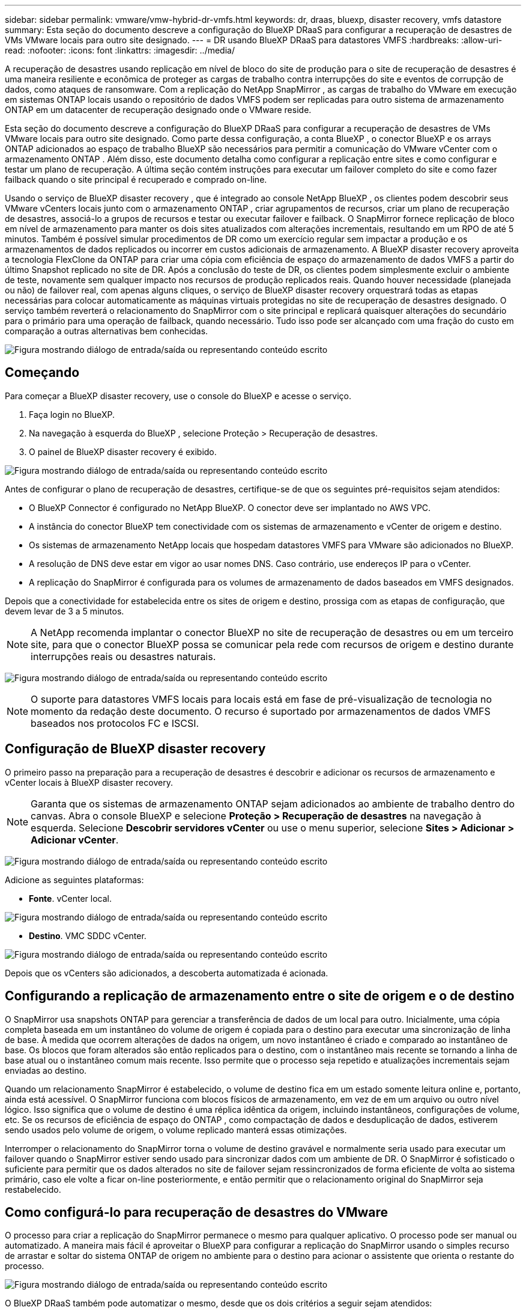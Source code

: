 ---
sidebar: sidebar 
permalink: vmware/vmw-hybrid-dr-vmfs.html 
keywords: dr, draas, bluexp, disaster recovery, vmfs datastore 
summary: Esta seção do documento descreve a configuração do BlueXP DRaaS para configurar a recuperação de desastres de VMs VMware locais para outro site designado. 
---
= DR usando BlueXP DRaaS para datastores VMFS
:hardbreaks:
:allow-uri-read: 
:nofooter: 
:icons: font
:linkattrs: 
:imagesdir: ../media/


[role="lead"]
A recuperação de desastres usando replicação em nível de bloco do site de produção para o site de recuperação de desastres é uma maneira resiliente e econômica de proteger as cargas de trabalho contra interrupções do site e eventos de corrupção de dados, como ataques de ransomware.  Com a replicação do NetApp SnapMirror , as cargas de trabalho do VMware em execução em sistemas ONTAP locais usando o repositório de dados VMFS podem ser replicadas para outro sistema de armazenamento ONTAP em um datacenter de recuperação designado onde o VMware reside.

Esta seção do documento descreve a configuração do BlueXP DRaaS para configurar a recuperação de desastres de VMs VMware locais para outro site designado.  Como parte dessa configuração, a conta BlueXP , o conector BlueXP e os arrays ONTAP adicionados ao espaço de trabalho BlueXP são necessários para permitir a comunicação do VMware vCenter com o armazenamento ONTAP .  Além disso, este documento detalha como configurar a replicação entre sites e como configurar e testar um plano de recuperação.  A última seção contém instruções para executar um failover completo do site e como fazer failback quando o site principal é recuperado e comprado on-line.

Usando o serviço de BlueXP disaster recovery , que é integrado ao console NetApp BlueXP , os clientes podem descobrir seus VMware vCenters locais junto com o armazenamento ONTAP , criar agrupamentos de recursos, criar um plano de recuperação de desastres, associá-lo a grupos de recursos e testar ou executar failover e failback.  O SnapMirror fornece replicação de bloco em nível de armazenamento para manter os dois sites atualizados com alterações incrementais, resultando em um RPO de até 5 minutos.  Também é possível simular procedimentos de DR como um exercício regular sem impactar a produção e os armazenamentos de dados replicados ou incorrer em custos adicionais de armazenamento.  A BlueXP disaster recovery aproveita a tecnologia FlexClone da ONTAP para criar uma cópia com eficiência de espaço do armazenamento de dados VMFS a partir do último Snapshot replicado no site de DR.  Após a conclusão do teste de DR, os clientes podem simplesmente excluir o ambiente de teste, novamente sem qualquer impacto nos recursos de produção replicados reais.  Quando houver necessidade (planejada ou não) de failover real, com apenas alguns cliques, o serviço de BlueXP disaster recovery orquestrará todas as etapas necessárias para colocar automaticamente as máquinas virtuais protegidas no site de recuperação de desastres designado.  O serviço também reverterá o relacionamento do SnapMirror com o site principal e replicará quaisquer alterações do secundário para o primário para uma operação de failback, quando necessário.  Tudo isso pode ser alcançado com uma fração do custo em comparação a outras alternativas bem conhecidas.

image:dr-draas-vmfs-030.png["Figura mostrando diálogo de entrada/saída ou representando conteúdo escrito"]



== Começando

Para começar a BlueXP disaster recovery, use o console do BlueXP e acesse o serviço.

. Faça login no BlueXP.
. Na navegação à esquerda do BlueXP , selecione Proteção > Recuperação de desastres.
. O painel de BlueXP disaster recovery é exibido.


image:dr-draas-vmfs-001.png["Figura mostrando diálogo de entrada/saída ou representando conteúdo escrito"]

Antes de configurar o plano de recuperação de desastres, certifique-se de que os seguintes pré-requisitos sejam atendidos:

* O BlueXP Connector é configurado no NetApp BlueXP.  O conector deve ser implantado no AWS VPC.
* A instância do conector BlueXP tem conectividade com os sistemas de armazenamento e vCenter de origem e destino.
* Os sistemas de armazenamento NetApp locais que hospedam datastores VMFS para VMware são adicionados no BlueXP.
* A resolução de DNS deve estar em vigor ao usar nomes DNS.  Caso contrário, use endereços IP para o vCenter.
* A replicação do SnapMirror é configurada para os volumes de armazenamento de dados baseados em VMFS designados.


Depois que a conectividade for estabelecida entre os sites de origem e destino, prossiga com as etapas de configuração, que devem levar de 3 a 5 minutos.


NOTE: A NetApp recomenda implantar o conector BlueXP no site de recuperação de desastres ou em um terceiro site, para que o conector BlueXP possa se comunicar pela rede com recursos de origem e destino durante interrupções reais ou desastres naturais.

image:dr-draas-vmfs-002.png["Figura mostrando diálogo de entrada/saída ou representando conteúdo escrito"]


NOTE: O suporte para datastores VMFS locais para locais está em fase de pré-visualização de tecnologia no momento da redação deste documento.  O recurso é suportado por armazenamentos de dados VMFS baseados nos protocolos FC e ISCSI.



== Configuração de BlueXP disaster recovery

O primeiro passo na preparação para a recuperação de desastres é descobrir e adicionar os recursos de armazenamento e vCenter locais à BlueXP disaster recovery.


NOTE: Garanta que os sistemas de armazenamento ONTAP sejam adicionados ao ambiente de trabalho dentro do canvas.  Abra o console BlueXP e selecione *Proteção > Recuperação de desastres* na navegação à esquerda.  Selecione *Descobrir servidores vCenter* ou use o menu superior, selecione *Sites > Adicionar > Adicionar vCenter*.

image:dr-draas-vmfs-003.png["Figura mostrando diálogo de entrada/saída ou representando conteúdo escrito"]

Adicione as seguintes plataformas:

* *Fonte*.  vCenter local.


image:dr-draas-vmfs-004.png["Figura mostrando diálogo de entrada/saída ou representando conteúdo escrito"]

* *Destino*.  VMC SDDC vCenter.


image:dr-draas-vmfs-005.png["Figura mostrando diálogo de entrada/saída ou representando conteúdo escrito"]

Depois que os vCenters são adicionados, a descoberta automatizada é acionada.



== Configurando a replicação de armazenamento entre o site de origem e o de destino

O SnapMirror usa snapshots ONTAP para gerenciar a transferência de dados de um local para outro.  Inicialmente, uma cópia completa baseada em um instantâneo do volume de origem é copiada para o destino para executar uma sincronização de linha de base.  À medida que ocorrem alterações de dados na origem, um novo instantâneo é criado e comparado ao instantâneo de base.  Os blocos que foram alterados são então replicados para o destino, com o instantâneo mais recente se tornando a linha de base atual ou o instantâneo comum mais recente.  Isso permite que o processo seja repetido e atualizações incrementais sejam enviadas ao destino.

Quando um relacionamento SnapMirror é estabelecido, o volume de destino fica em um estado somente leitura online e, portanto, ainda está acessível.  O SnapMirror funciona com blocos físicos de armazenamento, em vez de em um arquivo ou outro nível lógico.  Isso significa que o volume de destino é uma réplica idêntica da origem, incluindo instantâneos, configurações de volume, etc. Se os recursos de eficiência de espaço do ONTAP , como compactação de dados e desduplicação de dados, estiverem sendo usados pelo volume de origem, o volume replicado manterá essas otimizações.

Interromper o relacionamento do SnapMirror torna o volume de destino gravável e normalmente seria usado para executar um failover quando o SnapMirror estiver sendo usado para sincronizar dados com um ambiente de DR.  O SnapMirror é sofisticado o suficiente para permitir que os dados alterados no site de failover sejam ressincronizados de forma eficiente de volta ao sistema primário, caso ele volte a ficar on-line posteriormente, e então permitir que o relacionamento original do SnapMirror seja restabelecido.



== Como configurá-lo para recuperação de desastres do VMware

O processo para criar a replicação do SnapMirror permanece o mesmo para qualquer aplicativo.  O processo pode ser manual ou automatizado.  A maneira mais fácil é aproveitar o BlueXP para configurar a replicação do SnapMirror usando o simples recurso de arrastar e soltar do sistema ONTAP de origem no ambiente para o destino para acionar o assistente que orienta o restante do processo.

image:dr-draas-vmfs-006.png["Figura mostrando diálogo de entrada/saída ou representando conteúdo escrito"]

O BlueXP DRaaS também pode automatizar o mesmo, desde que os dois critérios a seguir sejam atendidos:

* Os clusters de origem e destino têm um relacionamento de pares.
* O SVM de origem e o SVM de destino têm um relacionamento de mesmo nível.


image:dr-draas-vmfs-007.png["Figura mostrando diálogo de entrada/saída ou representando conteúdo escrito"]


NOTE: Se o relacionamento do SnapMirror já estiver configurado para o volume via CLI, o BlueXP DRaaS assume o relacionamento e continua com o restante das operações de fluxo de trabalho.


NOTE: Além das abordagens acima, a replicação do SnapMirror também pode ser criada via ONTAP CLI ou System Manager.  Independentemente da abordagem usada para sincronizar os dados usando o SnapMirror, o BlueXP DRaaS orquestra o fluxo de trabalho para operações de recuperação de desastres eficientes e contínuas.



== O que a BlueXP disaster recovery pode fazer por você?

Depois que os sites de origem e destino são adicionados, a BlueXP disaster recovery executa a descoberta profunda automática e exibe as VMs junto com os metadados associados.  A BlueXP disaster recovery também detecta automaticamente as redes e os grupos de portas usados pelas VMs e os preenche.

image:dr-draas-vmfs-008.png["Figura mostrando diálogo de entrada/saída ou representando conteúdo escrito"]

Depois que os sites forem adicionados, as VMs podem ser agrupadas em grupos de recursos.  Os grupos de recursos de BlueXP disaster recovery permitem que você agrupe um conjunto de VMs dependentes em grupos lógicos que contêm suas ordens de inicialização e atrasos de inicialização que podem ser executados na recuperação.  Para começar a criar grupos de recursos, navegue até *Grupos de recursos* e clique em *Criar novo grupo de recursos*.

image:dr-draas-vmfs-009.png["Figura mostrando diálogo de entrada/saída ou representando conteúdo escrito"]


NOTE: O grupo de recursos também pode ser criado durante a criação de um plano de replicação.

A ordem de inicialização das VMs pode ser definida ou modificada durante a criação de grupos de recursos usando um mecanismo simples de arrastar e soltar.

image:dr-draas-vmfs-010.png["Figura mostrando diálogo de entrada/saída ou representando conteúdo escrito"]

Depois que os grupos de recursos forem criados, a próxima etapa é criar o projeto de execução ou um plano para recuperar máquinas virtuais e aplicativos em caso de desastre.  Conforme mencionado nos pré-requisitos, a replicação do SnapMirror pode ser configurada antecipadamente ou o DRaaS pode configurá-la usando o RPO e a contagem de retenção especificados durante a criação do plano de replicação.

image:dr-draas-vmfs-011.png["Figura mostrando diálogo de entrada/saída ou representando conteúdo escrito"]

image:dr-draas-vmfs-012.png["Figura mostrando diálogo de entrada/saída ou representando conteúdo escrito"]

Configure o plano de replicação selecionando as plataformas vCenter de origem e destino no menu suspenso e escolha os grupos de recursos a serem incluídos no plano, juntamente com o agrupamento de como os aplicativos devem ser restaurados e ligados e o mapeamento de clusters e redes.  Para definir o plano de recuperação, navegue até a guia *Plano de Replicação* e clique em *Adicionar Plano*.

Primeiro, selecione o vCenter de origem e depois selecione o vCenter de destino.

image:dr-draas-vmfs-013.png["Figura mostrando diálogo de entrada/saída ou representando conteúdo escrito"]

O próximo passo é selecionar grupos de recursos existentes.  Se nenhum grupo de recursos for criado, o assistente ajudará a agrupar as máquinas virtuais necessárias (basicamente, criar grupos de recursos funcionais) com base nos objetivos de recuperação.  Isso também ajuda a definir a sequência de operação de como as máquinas virtuais do aplicativo devem ser restauradas.

image:dr-draas-vmfs-014.png["Figura mostrando diálogo de entrada/saída ou representando conteúdo escrito"]


NOTE: O grupo de recursos permite definir a ordem de inicialização usando a funcionalidade de arrastar e soltar.  Ele pode ser usado para modificar facilmente a ordem em que as VMs serão ligadas durante o processo de recuperação.


NOTE: Cada máquina virtual dentro de um grupo de recursos é iniciada em sequência com base na ordem.  Dois grupos de recursos são iniciados em paralelo.

A captura de tela abaixo mostra a opção de filtrar máquinas virtuais ou armazenamentos de dados específicos com base em requisitos organizacionais, caso os grupos de recursos não sejam criados previamente.

image:dr-draas-vmfs-015.png["Figura mostrando diálogo de entrada/saída ou representando conteúdo escrito"]

Depois que os grupos de recursos forem selecionados, crie os mapeamentos de failover.  Nesta etapa, especifique como os recursos do ambiente de origem são mapeados para o destino.  Isso inclui recursos de computação e redes virtuais.  Personalização de IP, pré e pós-scripts, atrasos de inicialização, consistência de aplicativos e assim por diante. Para obter informações detalhadas, consultelink:https://docs.netapp.com/us-en/bluexp-disaster-recovery/use/drplan-create.html#map-source-resources-to-the-target["Crie um plano de replicação"] .

image:dr-draas-vmfs-016.png["Figura mostrando diálogo de entrada/saída ou representando conteúdo escrito"]


NOTE: Por padrão, os mesmos parâmetros de mapeamento são usados para operações de teste e failover.  Para aplicar mapeamentos diferentes para o ambiente de teste, selecione a opção Mapeamento de teste depois de desmarcar a caixa de seleção, conforme mostrado abaixo:

image:dr-draas-vmfs-017.png["Figura mostrando diálogo de entrada/saída ou representando conteúdo escrito"]

Quando o mapeamento de recursos estiver concluído, clique em Avançar.

image:dr-draas-vmfs-018.png["Figura mostrando diálogo de entrada/saída ou representando conteúdo escrito"]

Selecione o tipo de recorrência.  Em palavras simples, selecione Migrar (migração única usando failover) ou a opção de replicação contínua recorrente.  Neste passo a passo, a opção Replicar está selecionada.

image:dr-draas-vmfs-019.png["Figura mostrando diálogo de entrada/saída ou representando conteúdo escrito"]

Uma vez concluído, revise os mapeamentos criados e clique em Adicionar plano.

image:dr-draas-vmfs-020.png["Figura mostrando diálogo de entrada/saída ou representando conteúdo escrito"]

image:dr-draas-vmfs-021.png["Figura mostrando diálogo de entrada/saída ou representando conteúdo escrito"]

Depois que o plano de replicação for criado, o failover poderá ser executado dependendo dos requisitos, selecionando a opção failover, a opção test-failover ou a opção migrate.  A BlueXP disaster recovery garante que o processo de replicação seja executado de acordo com o plano a cada 30 minutos.  Durante as opções de failover e teste-failover, você pode usar a cópia mais recente do SnapMirror Snapshot ou selecionar uma cópia específica do Snapshot de uma cópia pontual do Snapshot (conforme a política de retenção do SnapMirror).  A opção de momento específico pode ser muito útil se houver um evento de corrupção, como um ransomware, em que as réplicas mais recentes já estão comprometidas ou criptografadas.  A BlueXP disaster recovery mostra todos os pontos de recuperação disponíveis.

image:dr-draas-vmfs-022.png["Figura mostrando diálogo de entrada/saída ou representando conteúdo escrito"]

Para acionar o failover ou testar o failover com a configuração especificada no plano de replicação, clique em *Failover* ou *Testar failover*.

image:dr-draas-vmfs-023.png["Figura mostrando diálogo de entrada/saída ou representando conteúdo escrito"]



== O que acontece durante uma operação de failover ou failover de teste?

Durante uma operação de failover de teste, a BlueXP disaster recovery cria um volume FlexClone no sistema de armazenamento ONTAP de destino usando a cópia mais recente do Snapshot ou um snapshot selecionado do volume de destino.


NOTE: Uma operação de failover de teste cria um volume clonado no sistema de armazenamento ONTAP de destino.


NOTE: Executar uma operação de recuperação de teste não afeta a replicação do SnapMirror .

image:dr-draas-vmfs-024.png["Figura mostrando diálogo de entrada/saída ou representando conteúdo escrito"]

Durante o processo, a BlueXP disaster recovery não mapeia o volume de destino original.  Em vez disso, ele cria um novo volume FlexClone a partir do Snapshot selecionado e um armazenamento de dados temporário que faz o backup do volume FlexClone é mapeado para os hosts ESXi.

image:dr-draas-vmfs-025.png["Figura mostrando diálogo de entrada/saída ou representando conteúdo escrito"]

image:dr-draas-vmfs-026.png["Figura mostrando diálogo de entrada/saída ou representando conteúdo escrito"]

Quando a operação de failover de teste for concluída, a operação de limpeza poderá ser acionada usando *"Limpar teste de failover"*.  Durante esta operação, a BlueXP disaster recovery destrói o volume FlexClone que foi usado na operação.

No caso de ocorrer um desastre real, a BlueXP disaster recovery executa as seguintes etapas:

. Quebra o relacionamento SnapMirror entre os sites.
. Monta o volume do armazenamento de dados VMFS após a resignação para uso imediato.
. Registre as VMs
. Ligar VMs


image:dr-draas-vmfs-027.png["Figura mostrando diálogo de entrada/saída ou representando conteúdo escrito"]

Depois que o site principal estiver instalado e funcionando, a BlueXP disaster recovery habilitará a ressincronização reversa para o SnapMirror e habilitará o failback, que novamente pode ser executado com o clique de um botão.

image:dr-draas-vmfs-028.png["Figura mostrando diálogo de entrada/saída ou representando conteúdo escrito"]

E se a opção de migração for escolhida, ela será considerada um evento de failover planejado.  Nesse caso, uma etapa adicional é acionada, que é desligar as máquinas virtuais no site de origem.  O restante das etapas permanece o mesmo do evento de failover.

No BlueXP ou no ONTAP CLI, você pode monitorar o status de integridade da replicação para os volumes de armazenamento de dados apropriados, e o status de um failover ou failover de teste pode ser rastreado por meio do Monitoramento de tarefas.

image:dr-draas-vmfs-029.png["Figura mostrando diálogo de entrada/saída ou representando conteúdo escrito"]

Isso fornece uma solução poderosa para lidar com um plano de recuperação de desastres personalizado e personalizado.  O failover pode ser feito como failover planejado ou failover com o clique de um botão quando ocorre um desastre e é tomada a decisão de ativar o site de DR.

Para saber mais sobre esse processo, fique à vontade para seguir o vídeo passo a passo detalhado ou usar olink:https://netapp.github.io/bluexp-draas-vmfs-simulator/?frame-0.1["simulador de soluções"] .
